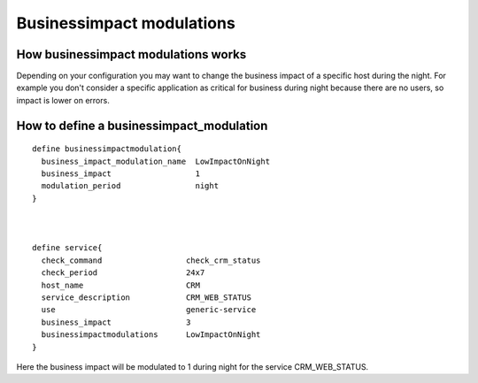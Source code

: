 .. _advanced/businessimpact-modulations:

==========================
Businessimpact modulations
==========================


How businessimpact modulations works
~~~~~~~~~~~~~~~~~~~~~~~~~~~~~~~~~~~~

Depending on your configuration you may want to change the business impact of a specific host during the night.
For example you don't consider a specific application as critical for business during night because there are no users, so impact is lower on errors.



How to define a businessimpact_modulation
~~~~~~~~~~~~~~~~~~~~~~~~~~~~~~~~~~~~~~~~~

::

  define businessimpactmodulation{
    business_impact_modulation_name  LowImpactOnNight
    business_impact                  1
    modulation_period                night
  }



  define service{
    check_command                  check_crm_status
    check_period                   24x7
    host_name                      CRM
    service_description            CRM_WEB_STATUS
    use                            generic-service
    business_impact                3
    businessimpactmodulations      LowImpactOnNight
  }

Here the business impact will be modulated to 1 during night for the service CRM_WEB_STATUS.